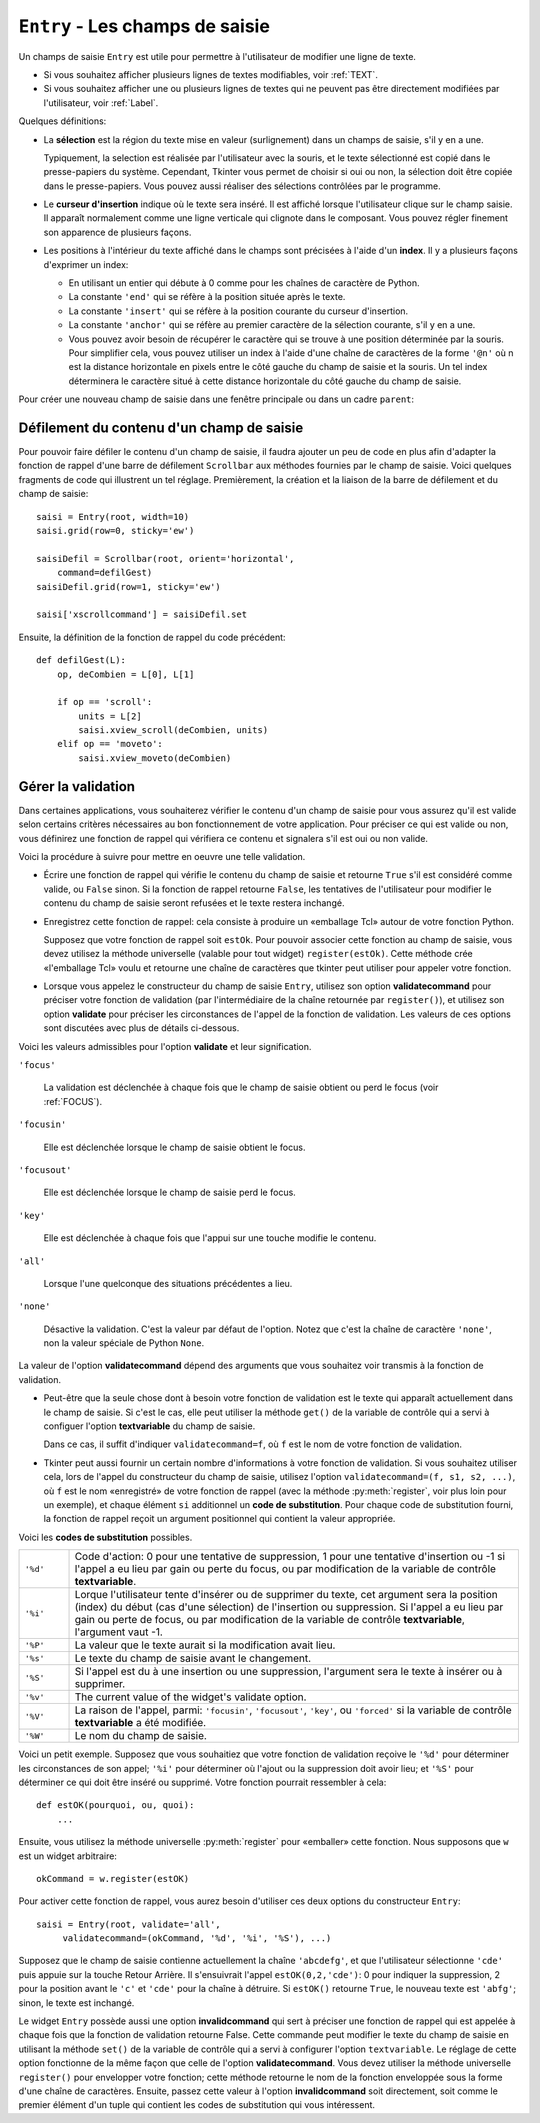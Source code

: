 .. _SAISIE:

********************************
``Entry`` - Les champs de saisie 
********************************

Un champs de saisie ``Entry`` est utile pour permettre à l'utilisateur de modifier une ligne de texte.

* Si vous souhaitez afficher plusieurs lignes de textes modifiables, voir :ref:`TEXT`.

* Si vous souhaitez afficher une ou plusieurs lignes de textes qui ne peuvent pas être directement modifiées par l'utilisateur, voir :ref:`Label`.

Quelques définitions:

* La **sélection** est la région du texte mise en valeur (surlignement) dans un champs de saisie, s'il y en a une.

  Typiquement, la selection est réalisée par l'utilisateur avec la souris, et le texte sélectionné est copié dans le  presse-papiers du système. Cependant, Tkinter vous permet de choisir si oui ou non, la sélection doit être copiée dans le presse-papiers. Vous pouvez aussi réaliser des sélections contrôlées par le programme.

* Le **curseur d'insertion** indique où le texte sera inséré. Il est affiché lorsque l'utilisateur clique sur le champ saisie. Il apparaît normalement comme une ligne verticale qui clignote dans le composant. Vous pouvez régler finement son apparence de plusieurs façons.

* Les positions à l'intérieur du texte affiché dans le champs sont précisées à l'aide d'un **index**. Il y a plusieurs façons d'exprimer un index:

  - En utilisant un entier qui débute à 0 comme pour les chaînes de caractère de Python.

  - La constante ``'end'`` qui se réfère à la position située après le texte.

  - La constante ``'insert'`` qui se réfère à la position courante du curseur d'insertion.

  - La constante ``'anchor'`` qui se réfère au premier caractère de la sélection courante, s'il y en a une.

  - Vous pouvez avoir besoin de récupérer le caractère qui se trouve à une position déterminée par la souris. Pour simplifier cela, vous pouvez utiliser un index à l'aide d'une chaîne de caractères de la forme ``'@n'`` où n est la distance horizontale en pixels entre le côté gauche du champ de saisie et la souris. Un tel index déterminera le caractère situé à cette distance horizontale du côté gauche du champ de saisie.

Pour créer une nouveau champ de saisie dans une fenêtre principale ou dans un cadre ``parent``:

.. py:class:: Entry(parent, option, ...)

        Ce constructeur retourne le nouveau champ de saisie. Ses options incluent:

        :arg bg:
                (ou **background**) La couleur de fond de la zone de saisie. C'est un gris léger par défaut.
        :arg bd: 
                (ou **borderwidth**) L'épaisseur de la bordure qui entoure la zone de saisie. Voir :ref:`dimensions`. Sa valeur est 2 pixels par défaut.
        :arg cursor:
                Pour indiquer le pointeur de souris à afficher lorsqu'on survole le bouton. Voir :ref:`pointeurs`.
        :arg disabledbackground: 
                La couleur d'arrière plan qui est utilisée lorsque le widget est dans l'état ``'disabled'``.
        :arg disabledforeground: 
                Couleur du texte lorsque le champ de saisie est dans l'état ``'disabled'``.
        :arg exportselection: 
                Par défaut, si vous sélectionnez du texte, il est automatiquement exporté vers le presse-papiers. Pour empêcher cela, utiliser ``exportselection=0``.
        :arg fg: 
                (ou **foreground**) La couleur utilisée pour afficher le texte. Noir par défaut.
        :arg font:
                Police de caractère utilisée pour le texte saisi dans le champ de saisi. Voir :ref:`polices`.
        :arg highlightbackground:
                Couleur de la ligne qui indique que le bouton n'a pas le focus. Voir :ref:`FOCUS`.
        :arg highlightcolor:
                Couleur de ligne qui indique que le bouton a le focus.
        :arg highlightthickness:
                Épaisseur de la ligne de mise en valeur du focus.
        :arg insertbackground:
                Par défaut, le curseur d'insertion (qui indique l'endroit où le texte sera inséré) est noir. Précisez une autre couleur pour cette option si vous souhaitez la modifier. Voir :ref:`couleurs`.
        :arg insertborderwidth:
                Par défaut, le curseur d'insertion est un simple rectangle. Vous pouvez obtenir un effet de relief ``'raised'`` (voir :ref:`reliefs`) en configurant cette option avec la dimension de la bordure 3-d. Si vous faites cela, assurez-vous que l'option **insertwidth** vaut au moins le double de cette valeur.
        :arg insertofftime:
                Par défaut, le curseur d'insertion clignote. Vous pouvez configurer cette option avec une valeur en millisecondes pour préciser la durée de sa disparition dans le clignotement. La valeur par défaut est 300. Si vous utilisez ``insertofftime=0``, le curseur ne clignotera plus du tout.
        :arg insertontime:
                Similaire à l'option **insertofftime**: durée de son apparition dans le clignotement. 600 millisecondes par défaut.
        :arg insertwidth:
                Normalement, le curseur d'insertion fait 2 pixels de large. Vous pouvez ajuster cela en indiquant une dimension arbitraire.
        :arg justify:
                Cette option contrôle l'alignement du texte lorsque celui-ci ne remplit pas complètement le champ de saisie. Les valeurs possibles sont ``'left'``, ``'center'`` et ``'right'``.
        :arg readonlybackground: 
                La couleur de fond utilisée lorsque le widget est dans l'état ``'readonly'``.
        :arg relief:
                Sert à indiquer le relief utilisé pour dessiner le contour du champ de saisie. Voir :ref:`reliefs`. La valeur par défaut est ``'sunken'``.
        :arg selectbackground:
                La couleur de fond utilisée pour mettre en valeur le texte sélectionné. Voir :ref:`couleurs`.
        :arg selectborderwidth:
                La largeur de la bordure qui entoure le texte sélectionné. 1 pixel par défaut.
        :arg selectforeground:
                La couleur du texte sélectionné.
        :arg show:
                Normalement, le texte que l'utilisateur saisi apparaît dans la zone de saisie. Pour une saisie de type mot de passe, indiquer le caractère de remplacement à afficher, souvent ``show='*'``.
        :arg state:
                Utilisez cette option pour désactiver le champ de saisie de telle sorte que l'utilisateur ne puisse plus y insérer de texte.``state='disabled'`` pour le désactiver, ``state='normal'`` pour le réactiver. Votre programme peut savoir si la souris survole le champ de saisie en interrogeant cette option qui devrait alors avoir la valeur ``'active'``.
        :arg takefocus:
                Par défaut, le widget sera visité par le focus lorsque l'utilisateur utilisera la touche Tab. Configurez cette option avec la valeur 0 pour retirer le widget de la «traversée du focus». Pour plus d'informations sur le focus, voir :ref:`FOCUS`.
        :arg textvariable:
                Pour pouvoir récupérer le texte courant du champ de saisie, vous devez configurer cette option avec une instance de ``StringVar``; voir :ref:`CTRLVARIABLES`. Vous pouvez alors récupérer ou modifier le texte en utilisant les méthodes ``get()`` ou ``set()`` de cette variable de contrôle ``StringVar``.
        :arg validate: 
                Vous pouvez utiliser cette option pour indiquer que le champ de saisie utilise une fonction de validation qui sera appelée automatiquement à certains instants. Voir :ref:`validation`.
        :arg validatecommand: 
                Une fonction de validation pour le champ de saisie. Voir :ref:`validation`.
        :arg width:
                La taille du champ de saisie mesurée en nombre de caractères. La valeur par défaut est 20. Pour les polices de caractères à chasse variable (fontes proportionnelles), la taille du champ de saisie s'obtient en multipliant la moyenne de la largeur des caractères de la fonte multipliée par la valeur de cette option.
        :arg xscrollcommand:
                Si vous vous attendez à ce que les utilisateurs saisissent plus de texte que la partie visible du champ de saisie ne peut en contenir, vous pouvez lier votre champ de saisie à une barre de défilement ``Scrollbar``. Configurez alors cette option avec la méthode ``set()`` de la barre de défilement. Pour plus d'information, voir :ref:`Defilement`.

        Les méthodes disponibles pour les champs de saisie ``Entry`` incluent:

        .. hlist::
                :columns: 4

                * :py:meth:`~delete` 
                * :py:meth:`~get`
                * :py:meth:`~icursor`
                * :py:meth:`~index`
                * :py:meth:`~insert`
                * :py:meth:`~scan_dragto`
                * :py:meth:`~scan_mark`
                * :py:meth:`~select_adjust`
                * :py:meth:`~select_clear`
                * :py:meth:`~select_from`
                * :py:meth:`~select_present`
                * :py:meth:`~select_range`
                * :py:meth:`~select_to`
                * :py:meth:`~xview`
                * :py:meth:`~xview_moveto`
                * :py:meth:`~xview_scroll`
        
        .. py:method:: delete(first, last=None)

                Supprime les caractères de la position ``first`` jusqu'à, mais sans inclure, la position ``last``. Si le deuxième argument est omis, seul le caractère à la position ``first`` est supprimé. 

        .. py:method:: get()

                Retourne le texte que contient le champ de saisie lors de son appel.

        .. py:method:: icursor(index)

                Déplace le curseur d'insertion juste avant le caractère ayant la position ``index``.

        .. py:method:: index(index)

                Fait défiler le contenu du champ de saisie de telle sorte que le caractère de position ``index`` soit à la première position visible à gauche. N'a pas d'effet si le texte tient tout entier dans le champ de saisie.

        .. py:method:: insert(index, s)

                Insère la chaîne de caractères ``s`` juste avant le caractère situé à la position ``index``.

        .. py:method:: scan_dragto(x)

                Voir la méthode ``scan_mark`` ci-dessous. 

        .. py:method:: scan_mark(x)

                Utilisez cette méthode pour initialiser le défilement rapide du contenu d'un champ de saisie munie d'une barre de défilement horizontale.

                Pour réaliser cela, lier l'événement «bouton de la souris enfoncé» à un gestionnaire d'événement qui appelera ``scan_mark(x)``, où x représente la position horizontale courante de la souris. Ensuite, lier l'événement ``'<Motion>'`` (déplacement de la souris) à un gestionnaire qui appelera ``scan_dragto(x)``, où x représente la position horizontale courante de la souris. La méthode ``scan_dragto`` fait défiler le contenu du champ de saisie de manière continue et à un rythme proportionnel à la distance (horizontale) entre la position lors de l'appel de ``scan_mark`` et la position courante.

        .. py:method:: select_adjust(index)

                Cette méthode sert à ajuster la sélection pour être sûr qu'elle contient le caractère situé à la position précisée par ``index``. Si la sélection contient déjà le caractère, rien ne se produit. Autrement, la sélection est étendue à partir de sa position courante (s'il y en a une) pour inclure la position ayant l'index indiqué.

        .. py:method:: select_clear()

                Éfface la sélection (sans supprimer son contenu). N'a pas d'effet si il n'y a aucune sélection courante.

        .. py:method:: select_from(index)

                Positionne l'index de l'ancre de sélection, ``'anchor'``, à la position du caractère sélectionné par ``index`` et sélectionne ce caractère.

        .. py:method:: select_present()

                Retourne ``True`` s'il y a une sélection, ``False`` autrement.

        .. py:method:: select_range(start, end)

                Pour régler la sélection depuis l'application. Sélectionne le texte de la position ``start`` jusqu'à, mais sans inclure, la position ``end``. la position ``start`` doit être avant la position ``end``.

                Pour sélectionner tout le texte du champ de saisie ``e``, utiliser ``e.select_range(0,'end')``.

        .. py:method:: select_to(index)

                Sélection tout le texte à partir de la position ``'anchor'`` jusqu'à, mais sans inclure, le caractère de position ``index``.

        .. py:method:: xview(index)

                Fait défiler le texte de telle sorte que le caractère de position ``index`` soit situé au début du champ de saisie. Cette méthode est très utile dans la liaison entre un champ de saisie et une barre de défilement. Voir :ref:`Defilement`.

        .. py:method:: xview_moveto(f)

                Positionne le texte dans le champ de saisie de telle sorte que le caractère situé à la position relative ``f`` (par rapport à l'intégralité du texte) soit positionné sur le bord gauche du champ. L'argument ``f`` doit appartenir à l'intervalle [0;1], où 0 signifie tout à gauche et 1 tout à droite.

        .. py:method:: xview_scroll(nb, quoi)

                Sert à faire défiler le contenu du champ de saisie horizontalement. L'argument ``quoi`` est soit ``'units'``, pour indiquer un défilement caractères par caractères, ``'page'`` pour un défilement par largeur du champ de saisie. Si l'argument ``nb`` est positif, le défilement se fait de la gauche vers la droite, s'il est négatif, le défilement se fait de la droite vers la gauche. Par exemple, pour un champ de saisie ``e``, ``e.xview_scroll(-1,'pages')`` fera bouger le texte d'une «page» vers la droite et ``e.xview_scroll(4, 'units')`` le fait défiler de 4 caractères vers la gauche.

.. _Defilement:

Défilement du contenu d'un champ de saisie
==========================================

Pour pouvoir faire défiler le contenu d'un champ de saisie, il faudra ajouter un peu de code en plus afin d'adapter la fonction de rappel d'une barre de défilement ``Scrollbar`` aux méthodes fournies par le champ de saisie. Voici quelques fragments de code qui illustrent un tel réglage. Premièrement, la création et la liaison de la barre de défilement et du champ de saisie::

    saisi = Entry(root, width=10)
    saisi.grid(row=0, sticky='ew')

    saisiDefil = Scrollbar(root, orient='horizontal',
        command=defilGest)
    saisiDefil.grid(row=1, sticky='ew')

    saisi['xscrollcommand'] = saisiDefil.set

Ensuite, la définition de la fonction de rappel du code précédent::

    def defilGest(L):
        op, deCombien = L[0], L[1]

        if op == 'scroll':
            units = L[2]
            saisi.xview_scroll(deCombien, units)
        elif op == 'moveto':
            saisi.xview_moveto(deCombien)


.. _validation:

Gérer la validation
===================

Dans certaines applications, vous souhaiterez vérifier le contenu d'un champ de saisie pour vous assurez qu'il est valide selon certains critères nécessaires au bon fonctionnement de votre application. Pour préciser ce qui est valide ou non, vous définirez une fonction de rappel qui vérifiera ce contenu et signalera s'il est oui ou non valide.

Voici la procédure à suivre pour mettre en oeuvre une telle validation.

* Écrire une fonction de rappel qui vérifie le contenu du champ de saisie et retourne ``True`` s'il est considéré comme valide, ou ``False`` sinon. Si la fonction de rappel retourne ``False``, les tentatives de l'utilisateur pour modifier le contenu du champ de saisie seront refusées et le texte restera inchangé.

* Enregistrez cette fonction de rappel: cela consiste à produire un «emballage Tcl» autour de votre fonction Python.

  Supposez que votre fonction de rappel soit ``estOk``. Pour pouvoir associer cette fonction au champ de saisie, vous devez utilisez la méthode universelle (valable pour tout widget) ``register(estOk)``. Cette méthode crée «l'emballage Tcl» voulu et retourne une chaîne de caractères que tkinter peut utiliser pour appeler votre fonction.

* Lorsque vous appelez le constructeur du champ de saisie ``Entry``, utilisez son option **validatecommand** pour préciser votre fonction de validation (par l'intermédiaire de la chaîne retournée par ``register()``), et utilisez son option **validate** pour préciser les circonstances de l'appel de la fonction de validation. Les valeurs de ces options sont discutées avec plus de détails ci-dessous.

Voici les valeurs admissibles pour l'option **validate** et leur signification.

``'focus'``

        La validation est déclenchée à chaque fois que le champ de saisie obtient ou perd le focus (voir :ref:`FOCUS`).

``'focusin'``

        Elle est déclenchée lorsque le champ de saisie obtient le focus.

``'focusout'``

        Elle est déclenchée lorsque le champ de saisie perd le focus.

``'key'``

        Elle est déclenchée à chaque fois que l'appui sur une touche modifie le contenu.

``'all'``

        Lorsque l'une quelconque des situations précédentes a lieu.

``'none'``

        Désactive la validation. C'est la valeur par défaut de l'option. Notez que c'est la chaîne de caractère ``'none'``, non la valeur spéciale de Python ``None``. 

La valeur de l'option **validatecommand** dépend des arguments que vous souhaitez voir transmis à la fonction de validation.

* Peut-être que la seule chose dont à besoin votre fonction de validation est le texte qui apparaît actuellement dans le champ de saisie. Si c'est le cas, elle peut utiliser la méthode ``get()`` de la variable de contrôle qui a servi à configuer l'option **textvariable** du champ de saisie. 

  Dans ce cas, il suffit d'indiquer ``validatecommand=f``, où ``f`` est le nom de votre fonction de validation.

* Tkinter peut aussi fournir un certain nombre d'informations à votre fonction de validation. Si vous souhaitez utiliser cela, lors de l'appel du constructeur du champ de saisie, utilisez l'option ``validatecommand=(f, s1, s2, ...)``, où ``f`` est le nom «enregistré» de votre fonction de rappel (avec la méthode :py:meth:`register`, voir plus loin pour un exemple), et chaque élément ``si`` additionnel un **code de substitution**. Pour chaque code de substitution fourni, la fonction de rappel reçoit un argument positionnel qui contient la valeur appropriée.

Voici les **codes de substitution** possibles.

.. list-table::
        :widths: 10 90

        * - ``'%d'`` 
          - Code d'action: 0 pour une tentative de suppression, 1 pour une tentative d'insertion ou -1 si l'appel a eu lieu par gain ou perte du focus, ou par modification de la variable de contrôle **textvariable**.
        * - ``'%i'`` 
          - Lorque l'utilisateur tente d'insérer ou de supprimer du texte, cet argument sera la position (index) du début (cas d'une sélection) de l'insertion ou suppression. Si l'appel a eu lieu par gain ou perte de focus, ou par modification de la variable de contrôle **textvariable**, l'argument vaut -1.
        * - ``'%P'`` 
          - La valeur que le texte aurait si la modification avait lieu.
        * - ``'%s'`` 
          - Le texte du champ de saisie avant le changement.
        * - ``'%S'`` 
          - Si l'appel est du à une insertion ou une suppression, l'argument sera le texte à insérer ou à supprimer.
        * - ``'%v'`` 
          - The current value of the widget's validate option.
        * - ``'%V'`` 
          - La raison de l'appel, parmi: ``'focusin'``, ``'focusout'``, ``'key'``, ou ``'forced'`` si la variable de contrôle **textvariable** a été modifiée.
        * - ``'%W'`` 
          - Le nom du champ de saisie.

Voici un petit exemple. Supposez que vous souhaitiez que votre fonction de validation reçoive le ``'%d'`` pour déterminer les circonstances de son appel; ``'%i'`` pour déterminer où l'ajout ou la suppression doit avoir lieu; et ``'%S'`` pour déterminer ce qui doit être inséré ou supprimé. Votre fonction pourrait ressembler à cela::

    def estOK(pourquoi, ou, quoi):
        ...

Ensuite, vous utilisez la méthode universelle :py:meth:`register` pour «emballer» cette fonction. Nous supposons que ``w`` est un widget arbitraire::

    okCommand = w.register(estOK)

Pour activer cette fonction de rappel, vous aurez besoin d'utiliser ces deux options du constructeur ``Entry``::

    saisi = Entry(root, validate='all',
         validatecommand=(okCommand, '%d', '%i', '%S'), ...)

Supposez que le champ de saisie contienne actuellement la chaîne ``'abcdefg'``, et que l'utilisateur sélectionne ``'cde'`` puis appuie sur la touche Retour Arrière. Il s'ensuivrait l'appel ``estOK(0,2,'cde')``: 0 pour indiquer la suppression, 2 pour la position avant le ``'c'`` et ``'cde'`` pour la chaîne à détruire. Si ``estOK()`` retourne ``True``, le nouveau texte est ``'abfg'``; sinon, le texte est inchangé.

Le widget ``Entry`` possède aussi une option **invalidcommand** qui sert à préciser une fonction de rappel qui est appelée à chaque fois que la fonction de validation retourne False. Cette commande peut modifier le texte du champ de saisie en utilisant la méthode ``set()`` de la variable de contrôle qui a servi à configurer l'option ``textvariable``. Le réglage de cette option fonctionne de la même façon que celle de l'option **validatecommand**. Vous devez utiliser la méthode universelle ``register()`` pour envelopper votre fonction; cette méthode retourne le nom de la fonction enveloppée sous la forme d'une chaîne de caractères. Ensuite, passez cette valeur à l'option **invalidcommand** soit directement, soit comme le premier élément d'un tuple qui contient les codes de substitution qui vous intéressent.
